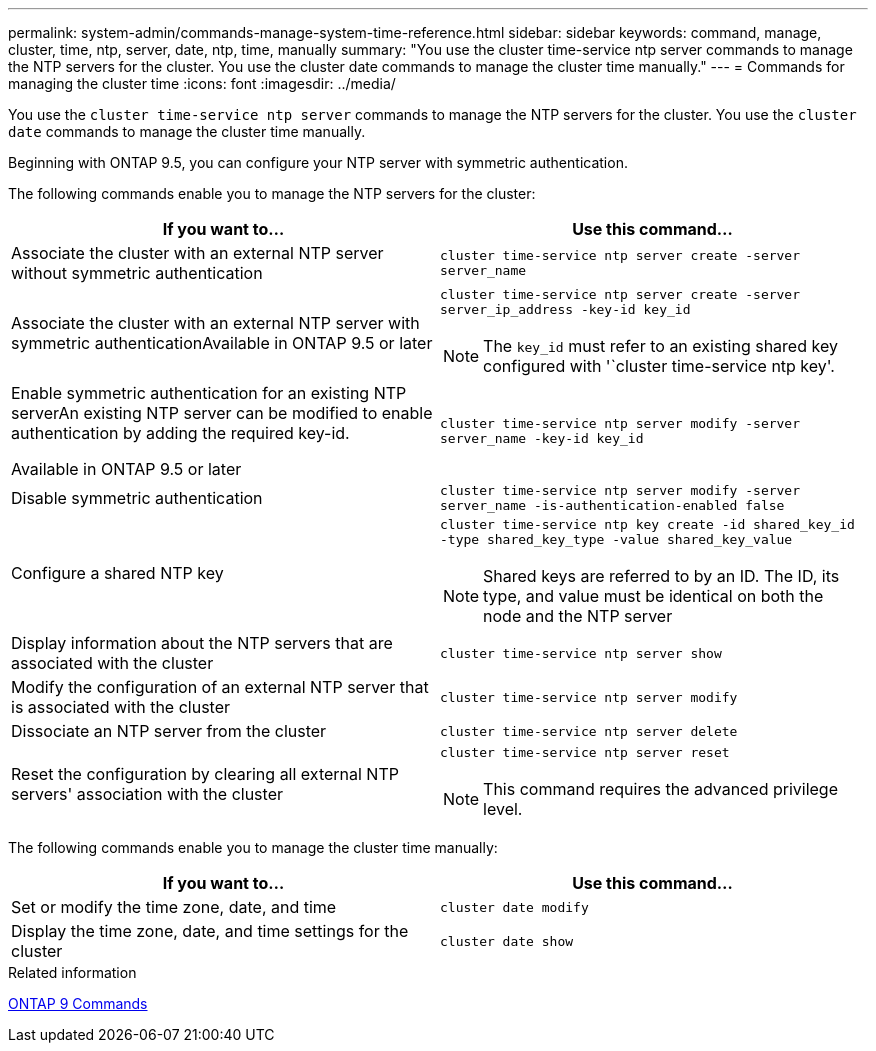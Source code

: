 ---
permalink: system-admin/commands-manage-system-time-reference.html
sidebar: sidebar
keywords: command, manage, cluster, time, ntp, server, date, ntp, time, manually
summary: "You use the cluster time-service ntp server commands to manage the NTP servers for the cluster. You use the cluster date commands to manage the cluster time manually."
---
= Commands for managing the cluster time
:icons: font
:imagesdir: ../media/

[.lead]
You use the `cluster time-service ntp server` commands to manage the NTP servers for the cluster. You use the `cluster date` commands to manage the cluster time manually.

Beginning with ONTAP 9.5, you can configure your NTP server with symmetric authentication.

The following commands enable you to manage the NTP servers for the cluster:

[options="header"]
|===
| If you want to...| Use this command...
a|
Associate the cluster with an external NTP server without symmetric authentication
a|
`cluster time-service ntp server create -server server_name`
a|
Associate the cluster with an external NTP server with symmetric authenticationAvailable in ONTAP 9.5 or later

a|
`cluster time-service ntp server create -server server_ip_address -key-id key_id`
[NOTE]
====
The `key_id` must refer to an existing shared key configured with '`cluster time-service ntp key'.
====

a|
Enable symmetric authentication for an existing NTP serverAn existing NTP server can be modified to enable authentication by adding the required key-id.

Available in ONTAP 9.5 or later

a|
`cluster time-service ntp server modify -server server_name -key-id key_id`
a|
Disable symmetric authentication
a|
`cluster time-service ntp server modify -server server_name -is-authentication-enabled false`
a|
Configure a shared NTP key
a|
`cluster time-service ntp key create -id shared_key_id -type shared_key_type -value shared_key_value`
[NOTE]
====
Shared keys are referred to by an ID. The ID, its type, and value must be identical on both the node and the NTP server
====

a|
Display information about the NTP servers that are associated with the cluster
a|
`cluster time-service ntp server show`
a|
Modify the configuration of an external NTP server that is associated with the cluster
a|
`cluster time-service ntp server modify`
a|
Dissociate an NTP server from the cluster
a|
`cluster time-service ntp server delete`
a|
Reset the configuration by clearing all external NTP servers' association with the cluster
a|
`cluster time-service ntp server reset`
[NOTE]
====
This command requires the advanced privilege level.
====

|===
The following commands enable you to manage the cluster time manually:

[options="header"]
|===
| If you want to...| Use this command...
a|
Set or modify the time zone, date, and time
a|
`cluster date modify`
a|
Display the time zone, date, and time settings for the cluster
a|
`cluster date show`
|===
.Related information

http://docs.netapp.com/ontap-9/topic/com.netapp.doc.dot-cm-cmpr/GUID-5CB10C70-AC11-41C0-8C16-B4D0DF916E9B.html[ONTAP 9 Commands^]
